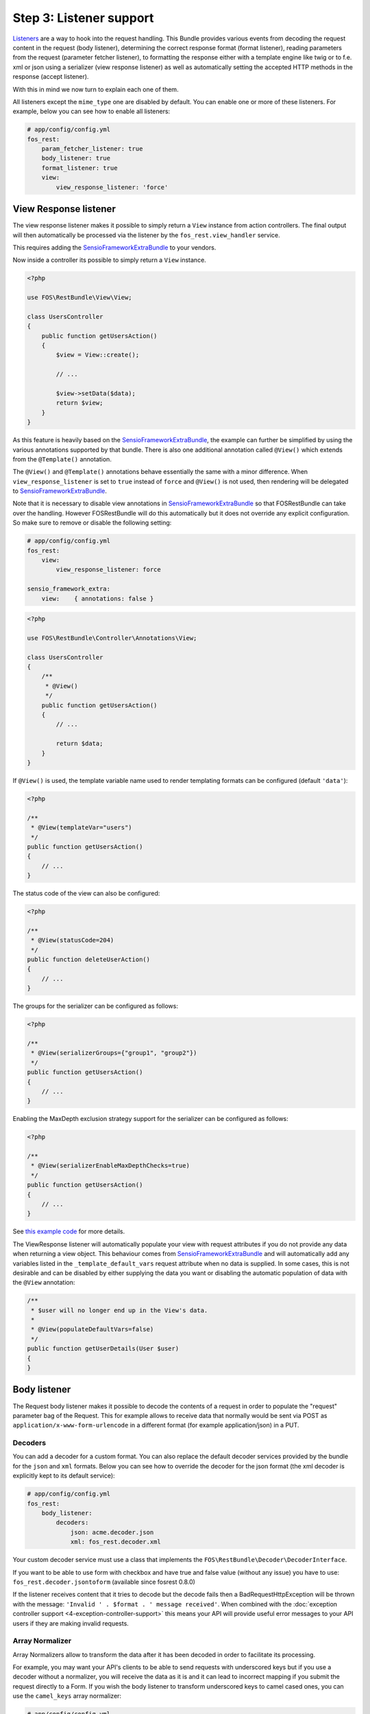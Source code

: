 Step 3: Listener support
========================

`Listeners`_ are a way to hook into the request handling. This Bundle provides
various events from decoding the request content in the request (body listener),
determining the correct response format (format listener), reading parameters
from the request (parameter fetcher listener), to formatting the response either
with a template engine like twig or to f.e. xml or json using a serializer (view
response listener) as well as automatically setting the accepted HTTP methods
in the response (accept listener).

With this in mind we now turn to explain each one of them.

All listeners except the ``mime_type`` one are disabled by default. You can
enable one or more of these listeners.  For example, below you can see how to
enable all listeners:

.. code-block:: yaml

    # app/config/config.yml
    fos_rest:
        param_fetcher_listener: true
        body_listener: true
        format_listener: true
        view:
            view_response_listener: 'force'

View Response listener
----------------------

The view response listener makes it possible to simply return a ``View``
instance from action controllers. The final output will then automatically be
processed via the listener by the ``fos_rest.view_handler`` service.

This requires adding the `SensioFrameworkExtraBundle`_ to your vendors.

Now inside a controller its possible to simply return a ``View`` instance.

.. code-block:: php

    <?php

    use FOS\RestBundle\View\View;

    class UsersController
    {
        public function getUsersAction()
        {
            $view = View::create();

            // ...

            $view->setData($data);
            return $view;
        }
    }

As this feature is heavily based on the `SensioFrameworkExtraBundle`_, the
example can further be simplified by using the various annotations supported by
that bundle. There is also one additional annotation called ``@View()`` which
extends from the ``@Template()`` annotation.

The ``@View()`` and ``@Template()`` annotations behave essentially the same with
a minor difference. When ``view_response_listener`` is set to ``true`` instead
of ``force`` and ``@View()`` is not used, then rendering will be delegated to
`SensioFrameworkExtraBundle`_.

Note that it is necessary to disable view annotations in
`SensioFrameworkExtraBundle`_ so that FOSRestBundle can take over the handling.
However FOSRestBundle will do this automatically but it does not override any
explicit configuration. So make sure to remove or disable the following setting:

.. code-block:: yaml

    # app/config/config.yml
    fos_rest:
        view:
            view_response_listener: force

    sensio_framework_extra:
        view:    { annotations: false }

.. code-block:: php

    <?php

    use FOS\RestBundle\Controller\Annotations\View;

    class UsersController
    {
        /**
         * @View()
         */
        public function getUsersAction()
        {
            // ...

            return $data;
        }
    }

If ``@View()`` is used, the template variable name used to render templating
formats can be configured (default  ``'data'``):

.. code-block:: php

    <?php

    /**
     * @View(templateVar="users")
     */
    public function getUsersAction()
    {
        // ...
    }

The status code of the view can also be configured:

.. code-block:: php

    <?php

    /**
     * @View(statusCode=204)
     */
    public function deleteUserAction()
    {
        // ...
    }

The groups for the serializer can be configured as follows:

.. code-block:: php

    <?php

    /**
     * @View(serializerGroups={"group1", "group2"})
     */
    public function getUsersAction()
    {
        // ...
    }

Enabling the MaxDepth exclusion strategy support for the serializer can be
configured as follows:

.. code-block:: php

    <?php

    /**
     * @View(serializerEnableMaxDepthChecks=true)
     */
    public function getUsersAction()
    {
        // ...
    }

See `this example code`_ for more details.

The ViewResponse listener will automatically populate your view with request
attributes if you do not provide any data when returning a view object. This
behaviour comes from `SensioFrameworkExtraBundle`_ and will automatically add
any variables listed in the ``_template_default_vars`` request attribute when no
data is supplied. In some cases, this is not desirable and can be disabled by
either supplying the data you want or disabling the automatic population of data
with the ``@View`` annotation:

.. code-block:: php

    /**
     * $user will no longer end up in the View's data.
     *
     * @View(populateDefaultVars=false)
     */
    public function getUserDetails(User $user)
    {
    }

Body listener
-------------

The Request body listener makes it possible to decode the contents of a request
in order to populate the "request" parameter bag of the Request. This for
example allows to receive data that normally would be sent via POST as
``application/x-www-form-urlencode`` in a different format (for example
application/json) in a PUT.

Decoders
~~~~~~~~

You can add a decoder for a custom format. You can also replace the default
decoder services provided by the bundle for the ``json`` and ``xml`` formats.
Below you can see how to override the decoder for the json format (the xml
decoder is explicitly kept to its default service):

.. code-block:: yaml

    # app/config/config.yml
    fos_rest:
        body_listener:
            decoders:
                json: acme.decoder.json
                xml: fos_rest.decoder.xml

Your custom decoder service must use a class that implements the
``FOS\RestBundle\Decoder\DecoderInterface``.

If you want to be able to use form with checkbox and have true and false value
(without any issue) you have to use: ``fos_rest.decoder.jsontoform`` (available
since fosrest 0.8.0)

If the listener receives content that it tries to decode but the decode fails
then a BadRequestHttpException will be thrown with the message: ``'Invalid ' .
$format . ' message received'``. When combined with the :doc:`exception controller
support <4-exception-controller-support>` this means your API will provide
useful error messages to your API users if they are making invalid requests.

Array Normalizer
~~~~~~~~~~~~~~~~

Array Normalizers allow to transform the data after it has been decoded in order
to facilitate its processing.

For example, you may want your API's clients to be able to send requests with
underscored keys but if you use a decoder without a normalizer, you will receive
the data as it is and it can lead to incorrect mapping if you submit the request
directly to a Form. If you wish the body listener to transform underscored keys
to camel cased ones, you can use the ``camel_keys`` array normalizer:

.. code-block:: yaml

    # app/config/config.yml
    fos_rest:
        body_listener:
            array_normalizer: fos_rest.normalizer.camel_keys

Sometimes an array contains a key, which once normalized, will override an
existing array key. For example ``foo_bar`` and ``foo_Bar`` will both lead to
``fooBar``. If the normalizer receives this data, the listener will throw a
BadRequestHttpException with the message ``The key "foo_Bar" is invalid as it
will override the existing key "fooBar"``.

NB: If you use the ``camel_keys`` normalizer, you must be careful when choosing
your Form name.

You can also create your own array normalizer by implementing the
``FOS\RestBundle\Normalizer\ArrayNormalizerInterface``.

.. code-block:: yaml

    # app/config/config.yml
    fos_rest:
        body_listener:
            array_normalizer: acme.normalizer.custom

By default, the array normalizer is only applied to requests with a decodable format.
If you want form data to be normalized, you can use the ``forms`` flag:

.. code-block:: yaml

    # app/config/config.yml
    fos_rest:
        body_listener:
            array_normalizer:
                service: fos_rest.normalizer.camel_keys
                forms: true

Request Body Converter Listener
-------------------------------

`ParamConverters`_ are a way to populate objects and inject them as controller
method arguments. The Request body converter makes it possible to deserialize
the request body into an object.

This converter requires that you have installed `SensioFrameworkExtraBundle`_
and have the converters enabled:

.. code-block:: yaml

    # app/config/config.yml
    sensio_framework_extra:
        request: { converters: true }

To enable the Request body converter, add the following configuration:

.. code-block:: yaml

    # app/config/config.yml
    fos_rest:
        body_converter:
            enabled: true

.. note::

    You will probably want to disable the automatic route generation
    (``@NoRoute``) for routes using the body converter, and instead define the
    routes manually to avoid having the deserialized, typehinted objects
    (``$post`` in this example) appear in the route as a parameter.

Now, in the following example, the request body will be deserialized into a new
instance of ``Post`` and injected into the ``$post`` variable:

.. code-block:: php

    use Sensio\Bundle\FrameworkExtraBundle\Configuration\ParamConverter;

    // ...

    /**
     * @ParamConverter("post", converter="fos_rest.request_body")
     */
    public function putPostAction(Post $post)
    {
        // ...
    }

You can configure the context used by the serializer during deserialization
via the ``deserializationContext`` option:

.. code-block:: php

    /**
     * @ParamConverter("post", converter="fos_rest.request_body", options={"deserializationContext"={"groups"={"group1", "group2"}, "version"="1.0"}})
     */
    public function putPostAction(Post $post)
    {
        // ...
    }

Validation
~~~~~~~~~~

If you would like to validate the deserialized object, you can do so by
enabling validation:

.. code-block:: yaml

    # app/config/config.yml
    fos_rest:
        body_converter:
            enabled: true
            validate: true
            validation_errors_argument: validationErrors # This is the default value

The validation errors will be set on the ``validationErrors`` controller argument:

.. code-block:: php

    /**
     * @ParamConverter("post", converter="fos_rest.request_body")
     */
    public function putPostAction(Post $post, ConstraintViolationListInterface $validationErrors)
    {
        if (count($validationErrors) > 0) {
            // Handle validation errors
        }

        // ...
    }

Format listener
---------------

The Request format listener attempts to determine the best format for the
request based on the Request's Accept-Header and the format priority
configuration. This way it becomes possible to leverage Accept-Headers to
determine the request format, rather than a file extension (like foo.json).

The ``priorities`` define the order of media types as the application
prefers. Note that if a format is provided instead of a media type, the
format is converted into a list of media types matching the format.
The algorithm iteratively examines the provided Accept header first
looking at all the options with the highest ``q``. The first priority that
matches is returned. If none match the next lowest set of Accept headers with
equal ``q`` is examined and so on until there are no more Accept headers to
check. In this case ``fallback_format`` is used.

Note that if ``_format`` is matched inside the route, then a virtual Accept
header setting is added with a ``q`` setting one lower than the lowest Accept
header, meaning that format is checked for a match in the priorities last. If
``prefer_extension`` is set to ``true`` then the virtual Accept header will be
one higher than the highest ``q`` causing the extension to be checked first.
Setting ``priorities`` to a non empty array enables Accept header negotiations.

.. code-block:: yaml

    # app/config/config.yml
    fos_rest:
        format_listener:
            rules:
                # setting fallback_format to json means that instead of considering the next rule in case of a priority mismatch, json will be used
                - { path: '^/', host: 'api.%domain%', priorities: ['json', 'xml'], fallback_format: json, prefer_extension: false }
                # setting fallback_format to false means that instead of considering the next rule in case of a priority mismatch, a 406 will be caused
                - { path: '^/image', priorities: ['jpeg', 'gif'], fallback_format: false, prefer_extension: true }
                # setting fallback_format to null means that in case of a priority mismatch the next rule will be considered
                - { path: '^/admin', methods: [ 'GET', 'POST'], priorities: [ 'xml', 'html'], fallback_format: ~, prefer_extension: false }
                # setting fallback_format to null, while setting exception_fallback_format to xml, will mean that in case of an exception, xml will be used
                - { path: '^/api', priorities: [ 'xml', 'json'], fallback_format: ~, exception_fallback_format: xml, prefer_extension: false }
                # setting a priority to */* basically means any format will be matched
                - { path: '^/', priorities: [ 'text/html', '*/*'], fallback_format: html, prefer_extension: true }

For example using the above configuration and the following Accept header:

.. code-block:: text

    text/html,application/xhtml+xml,application/xml;q=0.9,*/*;q=0.8,application/json

And the following route:

.. code-block:: yaml

    hello:
        path:  /foo.{_format}
        defaults: { _controller: foo.controller:indexAction, _format: ~ }

When calling:

* ``/foo.json`` will lead to setting the request format to ``json``
* ``/foo`` will lead to setting the request format to ``html``

Furthermore the listener sets a ``media_type`` attribute on the request in
case the listener is configured with a ``MediaTypeNegotiatorInterface`` instance,
which is the case by default, with the matched media type.

.. code-block:: php

    // f.e. text/html or application/vnd.custom_something+json etc.
    $mediaType = $request->attributes->get('media_type');

Note take care to configure the ``priorities`` carefully especially when the
controller actions for specific routes only handle necessary security checks
for specific formats. In such cases it might make sense to hard code the format
in the controller action.

.. code-block:: php

    public function getAction(Request $request)
    {
        $view = new View();
        // hard code the output format of the controller action
        $view->setFormat('html');

        // ...
    }

Note that the format needs to either be supported by the ``Request`` class
natively or it needs to be added as documented here or using the
`mime type listener`_ explained in the Symfony documentation.

Disabling the Format Listener via Rules
~~~~~~~~~~~~~~~~~~~~~~~~~~~~~~~~~~~~~~~

Often when integrating this Bundle with existing applications, it might be
useful to disable the format listener for some routes. In this case it is
possible to define a rule that will stop the format listener from determining a
format by setting ``stop`` to ``true`` as a rule option. Any rule containing
this setting and any rule following will not be considered and the Request
format will remain unchanged.

.. code-block:: yaml

    # app/config/config.yml
    fos_rest:
        format_listener:
            rules:
                - { path: '^/api', priorities: ['json', 'xml'], fallback_format: json, prefer_extension: false }
                - { path: '^/', stop: true } # Available for version >= 1.5

Media Type Version Extraction
~~~~~~~~~~~~~~~~~~~~~~~~~~~~~

The format listener can also determine the version of the selected media type
based on a regular expression. The regular expression can be configured as
follows. Setting it to an empty value will disable the behavior entirely.

.. code-block:: yaml

    fos_rest:
        format_listener:
            media_type:
                version_regex:        '/(v|version)=(?P<version>[0-9\.]+)/'

The matched version is set as a Request attribute with the name ``version``,
and when using JMS serializer it is also set as an exclusion strategy
automatically in the ``ViewHandler``.

See `this JMS Serializer article`_ for details.

Mime type listener
------------------

This listener allows registering additional mime types in the ``Request``
class. It works similar to the `mime type listener`_ proposed by Symfony.

.. code-block:: yaml

    # app/config/config.yml
    fos_rest:
        view:
            mime_types: {'jsonp': ['application/javascript+jsonp']}

Param fetcher listener
----------------------

The param fetcher listener simply sets the ParamFetcher instance as a request attribute
configured for the matched controller so that the user does not need to do this manually.

.. code-block:: yaml

    # app/config/config.yml
    fos_rest:
        param_fetcher_listener: true

.. code-block:: php

    <?php

    use FOS\RestBundle\Request\ParamFetcher;
    use FOS\RestBundle\Controller\Annotations\RequestParam;
    use FOS\RestBundle\Controller\Annotations\QueryParam;
    use Acme\FooBundle\Validation\Constraints\MyComplexConstraint

    class FooController extends Controller
    {
        /**
         * Will look for a page query parameter, ie. ?page=XX
         * If not passed it will be automatically be set to the default of "1"
         * If passed but doesn't match the requirement "\d+" it will be also be set to the default of "1"
         * Note that if the value matches the default then no validation is run.
         * So make sure the default value really matches your expectations.
         *
         * @QueryParam(name="page", requirements="\d+", default="1", description="Page of the overview.")
         *
         * In some case you also want to have a strict requirements but accept a null value, this is possible
         * thanks to the nullable option.
         * If ?count= parameter is set, the requirements will be checked strictly, if not, the null value will be used.
         * If you set the strict parameter without a nullable option, this will result in an error if the parameter is
         * missing from the query.
         *
         * @QueryParam(name="count", requirements="\d+", strict=true, nullable=true, description="Item count limit")
         *
         * Will check if a blank value, e.g an empty string is passed and if so, it will set to the default of asc.
         *
         * @QueryParam(name="sort", requirements="(asc|desc)+", allowBlank=false, default="asc" description="Sort direction")
         *
         * Will look for a firstname request parameters, ie. firstname=foo in POST data.
         * If not passed it will error out when read out of the ParamFetcher since RequestParam defaults to strict=true
         * If passed but doesn't match the requirement "[a-z]+" it will also error out (400 Bad Request)
         * Note that if the value matches the default then no validation is run.
         * So make sure the default value really matches your expectations.
         *
         * @RequestParam(name="firstname", requirements="[a-z]+", description="Firstname.")
         *
         * Imagine you have an api for a blog with to get Articles with two ways of filtering
         *   1 by filtering the text
         *   2 by filtering the author
         * and you don't have yet implemented the possibility to filter by both at the same time.
         * In order to prevent clients from doing a request with both (which will produce not the expected
         * resut and is likely to be considered as a bug) you can precise the parameters can't be present
         * at the same time by doing
         *
         * @RequestParam(name="search", requirements="[a-z]+", description="search")
         * @RequestParam(name="byauthor", requirements="[a-z]+", description="by author", incompatibles={"search"})
         *
         * If you want to work with array: ie. ?ids[]=1&ids[]=2&ids[]=1337, use:
         *
         * @QueryParam(array=true, name="ids", requirements="\d+", default="1", description="List of ids")
         * (works with QueryParam and RequestParam)
         *
         * It will validate each entries of ids with your requirement, by this way, if an entry is invalid,
         * this one will be replaced by default value.
         *
         * ie: ?ids[]=1337&ids[]=notinteger will return array(1337, 1);
         * If ids is not defined, array(1) will be given
         *
         * Array must have a single depth or it will return default value. It's difficult to validate with
         * preg_match each deeps of array, if you want to deal with that, you can use a constraint:
         *
         * @QueryParam(array=true, name="filters", requirements=@MyComplexConstraint, description="List of complex filters")
         *
         * In this example, the ParamFetcher will validate each value of the array with the constraint, returning the
         * default value if you are in safe mode or throw a BadRequestHttpResponse containing the constraint violation
         * messages in the message.
         *
         * @param ParamFetcher $paramFetcher
         */
        public function getArticlesAction(ParamFetcher $paramFetcher)
        {
            // ParamFetcher params can be dynamically added during runtime instead of only compile time annotations.
            $dynamicRequestParam = new RequestParam();
            $dynamicRequestParam->name = "dynamic_request";
            $dynamicRequestParam->requirements = "\d+";
            $paramFetcher->addParam($dynamicRequestParam);

            $dynamicQueryParam = new QueryParam();
            $dynamicQueryParam->name = "dynamic_query";
            $dynamicQueryParam->requirements="[a-z]+";
            $paramFetcher->addParam($dynamicQueryParam);

            $page = $paramFetcher->get('page');
            $articles = array('bim', 'bam', 'bingo');

            return array('articles' => $articles, 'page' => $page);
        }

.. note::

    There is also ``$paramFetcher->all()`` to fetch all configured query
    parameters at once. And also both ``$paramFetcher->get()`` and
    ``$paramFetcher->all()`` support and optional ``$strict`` parameter to throw
    a ``\RuntimeException`` on a validation error.

.. note::

    The ParamFetcher requirements feature requires the symfony/validator
    component.

Optionally the listener can also already set all configured query parameters as
request attributes

.. code-block:: yaml

    # app/config/config.yml
    fos_rest:
        param_fetcher_listener: force

.. code-block:: php

    <?php

    class FooController extends Controller
    {
        /**
         * @QueryParam(name="page", requirements="\d+", default="1", description="Page of the overview.")
         *
         * @param string $page
         */
        public function getArticlesAction($page)
        {
            $articles = array('bim', 'bam', 'bingo');

            return array('articles' => $articles, 'page' => $page);
        }

Allowed Http Methods Listener
-----------------------------

This listener add the ``Allow`` HTTP header to each request appending all
allowed methods for a given resource.

Let's say we have the following routes:

.. code-block:: text

    api_get_users
    api_post_users
    api_get_user

A ``GET`` request to ``api_get_users`` will response in:

.. code-block:: text

    HTTP/1.0 200 OK
    Date: Sat, 16 Jun 2012 15:17:22 GMT
    Server: Apache/2.2.22 (Ubuntu)
    allow: GET, POST

You need to enable this listener like this as it is disabled by default:

.. code-block:: yaml

    fos_rest:
        allowed_methods_listener: true

Security Exception Listener
---------------------------

By default it is the responsibility of firewall access points to deal with
AccessDeniedExceptions. For example the ``form`` entry point will redirect to
the login page. However for a RESTful application proper response HTTP status
codes should be provided. This listener is triggered before the normal exception
listener and firewall entry points and forces returning either a 403 or 401
status code for any of the formats configured.

It will return 401 for
``Symfony\Component\Security\Core\Exception\AuthenticationException`` or 403 for
``Symfony\Component\Security\Core\Exception\AccessDeniedException``.

As a 401-response requires an authentication-challenge, you can set one using
the configuration ``unauthorized_challenge`` or leave it blank if you don't want
to send a challenge in the ``WWW-Authenticate`` header to the client.

If you want to use an advanced value in this header, it's worth looking at this:
`Test Cases for HTTP Test Cases for the HTTP WWW-Authenticate header field`_.

You need to enable this listener like this as it is disabled by default:

.. code-block: yaml

    fos_rest:
        unauthorized_challenge: "Basic realm=\"Restricted Area\""
        access_denied_listener:
            # all requests using the 'json' format will return a 403 on an access denied violation
            json: true

It is also recommended to enable the exception controller described in the next chapter.

Priorities
----------

==========================  =====================  ========
Listener                    Event                  Priority
==========================  =====================  ========
``MimeTypeListener``        ``kernel.request``     200
``FormatListener``          ``kernel.request``     34
``VersionListener``         ``kernel.request``     33
``BodyListener``            ``kernel.request``     10
``ParamFetcherListener``    ``kernel.controller``  5
``ViewResponseListener``    ``kernel.controller``  -10
``ViewResponseListener``    ``kernel.view``        100
``AllowedMethodsListener``  ``kernel.response``    0
==========================  =====================  ========

That was it!

.. _`Listeners`: http://symfony.com/doc/master/cookbook/service_container/event_listener.html
.. _`SensioFrameworkExtraBundle`: http://symfony.com/doc/current/bundles/SensioFrameworkExtraBundle/index.html
.. _`this example code`: https://github.com/liip/LiipHelloBundle/blob/master/Controller/ExtraController.php
.. _`ParamConverters`: http://symfony.com/doc/master/bundles/SensioFrameworkExtraBundle/annotations/converters.html
.. _`mime type listener`: http://symfony.com/doc/current/cookbook/request/mime_type.html
.. _`this JMS Serializer article`: http://jmsyst.com/libs/serializer/master/cookbook/exclusion_strategies#versioning-objects
.. _`Test Cases for HTTP Test Cases for the HTTP WWW-Authenticate header field`: http://greenbytes.de/tech/tc/httpauth/
